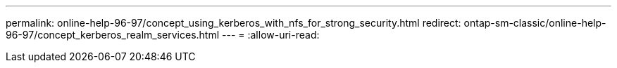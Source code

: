 ---
permalink: online-help-96-97/concept_using_kerberos_with_nfs_for_strong_security.html 
redirect: ontap-sm-classic/online-help-96-97/concept_kerberos_realm_services.html 
---
= 
:allow-uri-read: 


